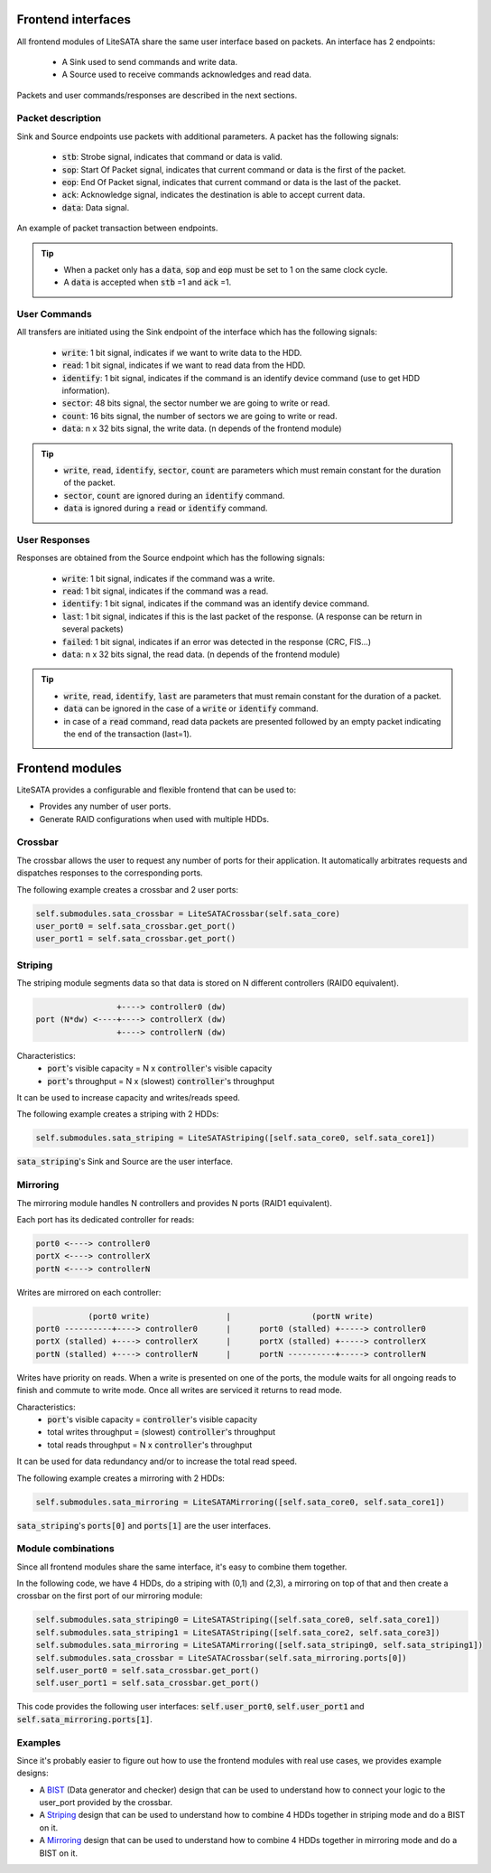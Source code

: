 .. _frontend-index:

===================
Frontend interfaces
===================

All frontend modules of LiteSATA share the same user interface based on packets.
An interface has 2 endpoints:

 - A Sink used to send commands and write data.
 - A Source used to receive commands acknowledges and read data.

Packets and user commands/responses are described in the next sections.

Packet description
==================

Sink and Source endpoints use packets with additional parameters. A packet has the following signals:

 - :code:`stb`: Strobe signal, indicates that command or data is valid.
 - :code:`sop`: Start Of Packet signal, indicates that current command or data is the first of the packet.
 - :code:`eop`: End Of Packet signal, indicates that current command or data is the last of the packet.
 - :code:`ack`: Acknowledge signal, indicates the destination is able to accept current data.
 - :code:`data`: Data signal.

.. figure:: packets.png
   :width: 50%
   :align: center

   An example of packet transaction between endpoints.

.. tip::

	- When a packet only has a :code:`data`, :code:`sop` and :code:`eop` must be set to 1 on the same clock cycle.
	- A :code:`data` is accepted when :code:`stb` =1 and :code:`ack` =1.

User Commands
=============

All transfers are initiated using the Sink endpoint of the interface which has the following signals:

 - :code:`write`: 1 bit signal, indicates if we want to write data to the HDD.
 - :code:`read`: 1 bit signal, indicates if we want to read data from the HDD.
 - :code:`identify`: 1 bit signal, indicates if the command is an identify device command (use to get HDD information).
 - :code:`sector`: 48 bits signal, the sector number we are going to write or read.
 - :code:`count`: 16 bits signal, the number of sectors we are going to write or read.
 - :code:`data`: n x 32 bits signal, the write data. (n depends of the frontend module)

.. tip::

	- :code:`write`, :code:`read`, :code:`identify`, :code:`sector`, :code:`count` are parameters which must remain constant for the duration of the packet.
	- :code:`sector`, :code:`count` are ignored during an :code:`identify` command.
	- :code:`data` is ignored during a :code:`read` or :code:`identify` command.

User Responses
==============

Responses are obtained from the Source endpoint which has the following signals:

 - :code:`write`: 1 bit signal, indicates if the command was a write.
 - :code:`read`: 1 bit signal, indicates if the command was a read.
 - :code:`identify`: 1 bit signal, indicates if the command was an identify device command.
 - :code:`last`: 1 bit signal, indicates if this is the last packet of the response. (A response can be return in several packets)
 - :code:`failed`: 1 bit signal, indicates if an error was detected in the response (CRC, FIS...)
 - :code:`data`: n x 32 bits signal, the read data. (n depends of the frontend module)

.. tip::

	- :code:`write`, :code:`read`, :code:`identify`, :code:`last` are parameters that must remain constant for the duration of a packet.
	- :code:`data` can be ignored in the case of a :code:`write` or :code:`identify` command.
	- in case of a :code:`read` command, read data packets are presented followed by an empty packet indicating the end of the transaction (last=1).

================
Frontend modules
================

LiteSATA provides a configurable and flexible frontend that can be used to:

- Provides any number of user ports.
- Generate RAID configurations when used with multiple HDDs.

Crossbar
========

The crossbar allows the user to request any number of ports for their application. It automatically arbitrates requests and dispatches responses to the corresponding ports.

The following example creates a crossbar and 2 user ports:

.. code-block:: python

    self.submodules.sata_crossbar = LiteSATACrossbar(self.sata_core)
    user_port0 = self.sata_crossbar.get_port()
    user_port1 = self.sata_crossbar.get_port()

Striping
========

The striping module segments data so that data is stored on N different controllers (RAID0 equivalent).

.. code-block:: python

                     +----> controller0 (dw)
    port (N*dw) <----+----> controllerX (dw)
                     +----> controllerN (dw)

Characteristics:
  - :code:`port`'s visible capacity = N x :code:`controller`'s visible capacity
  - :code:`port`'s throughput = N x (slowest) :code:`controller`'s throughput

It can be used to increase capacity and writes/reads speed.

The following example creates a striping with 2 HDDs:

.. code-block:: python

    self.submodules.sata_striping = LiteSATAStriping([self.sata_core0, self.sata_core1])

:code:`sata_striping`'s Sink and Source are the user interface.

Mirroring
=========

The mirroring module handles N controllers and provides N ports (RAID1 equivalent).

Each port has its dedicated controller for reads:

.. code-block:: python

        port0 <----> controller0
        portX <----> controllerX
        portN <----> controllerN

Writes are mirrored on each controller:

.. code-block:: python

                   (port0 write)                |                 (portN write)
        port0 ----------+----> controller0      |      port0 (stalled) +-----> controller0
        portX (stalled) +----> controllerX      |      portX (stalled) +-----> controllerX
        portN (stalled) +----> controllerN      |      portN ----------+-----> controllerN

Writes have priority on reads. When a write is presented on one of the ports, the module waits for all ongoing reads to finish and commute to write mode. Once all writes are serviced it returns to read mode.

Characteristics:
  - :code:`port`'s visible capacity = :code:`controller`'s visible capacity
  - total writes throughput = (slowest) :code:`controller`'s throughput
  - total reads throughput = N x :code:`controller`'s throughput

It can be used for data redundancy and/or to increase the total read speed.

The following example creates a mirroring with 2 HDDs:

.. code-block:: python

    self.submodules.sata_mirroring = LiteSATAMirroring([self.sata_core0, self.sata_core1])

:code:`sata_striping`'s :code:`ports[0]` and :code:`ports[1]` are the user interfaces.

Module combinations
===================

Since all frontend modules share the same interface, it's easy to combine them together.

In the following code, we have 4 HDDs, do a striping with (0,1) and (2,3), a mirroring on top of that and then create a crossbar on the first port of our mirroring module:

.. code-block:: python

    self.submodules.sata_striping0 = LiteSATAStriping([self.sata_core0, self.sata_core1])
    self.submodules.sata_striping1 = LiteSATAStriping([self.sata_core2, self.sata_core3])
    self.submodules.sata_mirroring = LiteSATAMirroring([self.sata_striping0, self.sata_striping1])
    self.submodules.sata_crossbar = LiteSATACrossbar(self.sata_mirroring.ports[0])
    self.user_port0 = self.sata_crossbar.get_port()
    self.user_port1 = self.sata_crossbar.get_port()

This code provides the following user interfaces: :code:`self.user_port0`, :code:`self.user_port1` and :code:`self.sata_mirroring.ports[1]`.


Examples
========

Since it's probably easier to figure out how to use the frontend modules with real use cases, we provides example designs:

- A BIST_ (Data generator and checker) design that can be used to understand how to connect your logic to the user_port provided by the crossbar.

- A Striping_  design that can be used to understand how to combine 4 HDDs together in striping mode and do a BIST on it.

- A Mirroring_ design that can be used to understand how to combine 4 HDDs together in mirroring mode and do a BIST on it.

.. _BIST: https://github.com/enjoy-digital/litesata/blob/master/example_designs/targets/bist.py

.. _Striping: https://github.com/enjoy-digital/litesata/blob/master/example_designs/targets/striping.py

.. _Mirroring: https://github.com/enjoy-digital/litesata/blob/master/example_designs/targets/mirroring.py
